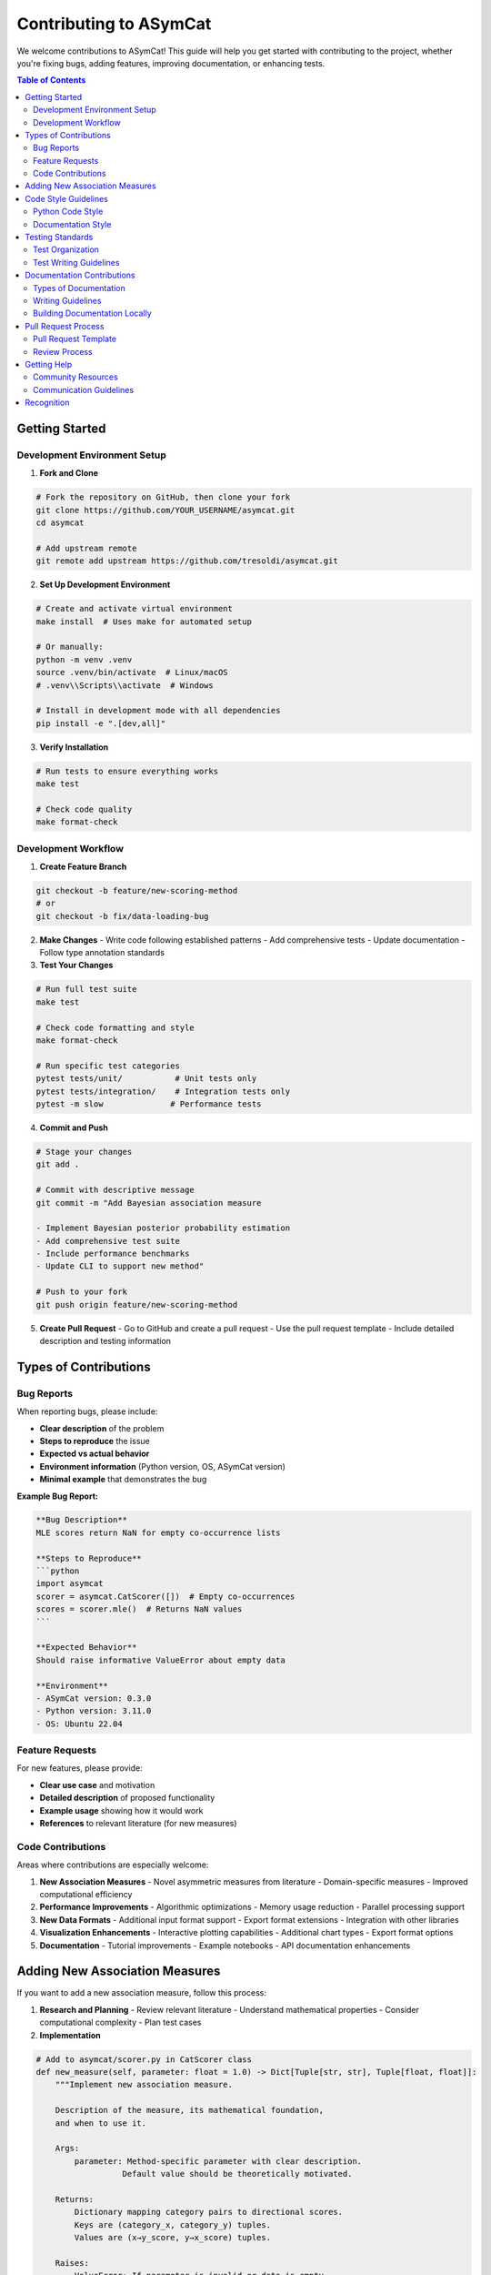 Contributing to ASymCat
=======================

We welcome contributions to ASymCat! This guide will help you get started with contributing to the project, whether you're fixing bugs, adding features, improving documentation, or enhancing tests.

.. contents:: Table of Contents
   :local:
   :depth: 2

Getting Started
---------------

Development Environment Setup
~~~~~~~~~~~~~~~~~~~~~~~~~~~~~

1. **Fork and Clone**

.. code-block:: bash

    # Fork the repository on GitHub, then clone your fork
    git clone https://github.com/YOUR_USERNAME/asymcat.git
    cd asymcat
    
    # Add upstream remote
    git remote add upstream https://github.com/tresoldi/asymcat.git

2. **Set Up Development Environment**

.. code-block:: bash

    # Create and activate virtual environment
    make install  # Uses make for automated setup
    
    # Or manually:
    python -m venv .venv
    source .venv/bin/activate  # Linux/macOS
    # .venv\\Scripts\\activate  # Windows
    
    # Install in development mode with all dependencies
    pip install -e ".[dev,all]"

3. **Verify Installation**

.. code-block:: bash

    # Run tests to ensure everything works
    make test
    
    # Check code quality
    make format-check

Development Workflow
~~~~~~~~~~~~~~~~~~~

1. **Create Feature Branch**

.. code-block:: bash

    git checkout -b feature/new-scoring-method
    # or
    git checkout -b fix/data-loading-bug

2. **Make Changes**
   - Write code following established patterns
   - Add comprehensive tests
   - Update documentation
   - Follow type annotation standards

3. **Test Your Changes**

.. code-block:: bash

    # Run full test suite
    make test
    
    # Check code formatting and style
    make format-check
    
    # Run specific test categories
    pytest tests/unit/           # Unit tests only
    pytest tests/integration/    # Integration tests only
    pytest -m slow              # Performance tests

4. **Commit and Push**

.. code-block:: bash

    # Stage your changes
    git add .
    
    # Commit with descriptive message
    git commit -m "Add Bayesian association measure
    
    - Implement Bayesian posterior probability estimation
    - Add comprehensive test suite
    - Include performance benchmarks
    - Update CLI to support new method"
    
    # Push to your fork
    git push origin feature/new-scoring-method

5. **Create Pull Request**
   - Go to GitHub and create a pull request
   - Use the pull request template
   - Include detailed description and testing information

Types of Contributions
----------------------

Bug Reports
~~~~~~~~~~~

When reporting bugs, please include:

- **Clear description** of the problem
- **Steps to reproduce** the issue
- **Expected vs actual behavior**
- **Environment information** (Python version, OS, ASymCat version)
- **Minimal example** that demonstrates the bug

**Example Bug Report:**

.. code-block:: text

    **Bug Description**
    MLE scores return NaN for empty co-occurrence lists
    
    **Steps to Reproduce**
    ```python
    import asymcat
    scorer = asymcat.CatScorer([])  # Empty co-occurrences
    scores = scorer.mle()  # Returns NaN values
    ```
    
    **Expected Behavior**
    Should raise informative ValueError about empty data
    
    **Environment**
    - ASymCat version: 0.3.0
    - Python version: 3.11.0
    - OS: Ubuntu 22.04

Feature Requests
~~~~~~~~~~~~~~~

For new features, please provide:

- **Clear use case** and motivation
- **Detailed description** of proposed functionality
- **Example usage** showing how it would work
- **References** to relevant literature (for new measures)

Code Contributions
~~~~~~~~~~~~~~~~~

Areas where contributions are especially welcome:

1. **New Association Measures**
   - Novel asymmetric measures from literature
   - Domain-specific measures
   - Improved computational efficiency

2. **Performance Improvements**
   - Algorithmic optimizations
   - Memory usage reduction
   - Parallel processing support

3. **New Data Formats**
   - Additional input format support
   - Export format extensions
   - Integration with other libraries

4. **Visualization Enhancements**
   - Interactive plotting capabilities
   - Additional chart types
   - Export format options

5. **Documentation**
   - Tutorial improvements
   - Example notebooks
   - API documentation enhancements

Adding New Association Measures
-------------------------------

If you want to add a new association measure, follow this process:

1. **Research and Planning**
   - Review relevant literature
   - Understand mathematical properties
   - Consider computational complexity
   - Plan test cases

2. **Implementation**

.. code-block:: python

    # Add to asymcat/scorer.py in CatScorer class
    def new_measure(self, parameter: float = 1.0) -> Dict[Tuple[str, str], Tuple[float, float]]:
        """Implement new association measure.
        
        Description of the measure, its mathematical foundation,
        and when to use it.
        
        Args:
            parameter: Method-specific parameter with clear description.
                      Default value should be theoretically motivated.
        
        Returns:
            Dictionary mapping category pairs to directional scores.
            Keys are (category_x, category_y) tuples.
            Values are (x→y_score, y→x_score) tuples.
        
        Raises:
            ValueError: If parameter is invalid or data is empty.
            
        Example:
            >>> scorer = CatScorer(cooccs)
            >>> scores = scorer.new_measure(parameter=2.0)
            >>> xy_score, yx_score = scores[('A', 'B')]
            
        References:
            Author, A. (Year). Title. Journal, Volume(Issue), pages.
        """
        # Input validation
        if parameter <= 0:
            raise ValueError("Parameter must be positive")
        
        if not self.pairs:
            raise ValueError("No co-occurrences available")
        
        # Get probability estimates (handles smoothing automatically)
        p_xy, p_x, p_y = self.get_smoothed_probabilities()
        
        # Implement core algorithm
        scores = {}
        for (x, y) in self.pairs:
            # Calculate directional scores
            xy_score = self._compute_xy_score(x, y, p_xy, p_x, p_y, parameter)
            yx_score = self._compute_yx_score(x, y, p_xy, p_x, p_y, parameter)
            
            scores[(x, y)] = (xy_score, yx_score)
        
        return scores

3. **Add to CLI Interface**

.. code-block:: python

    # In asymcat/__main__.py, add to AVAILABLE_SCORERS
    AVAILABLE_SCORERS = [
        "mle", "pmi", "chi2", "fisher", "theil_u",
        "new_measure",  # Add your measure here
        "all"
    ]

4. **Write Comprehensive Tests**

.. code-block:: python

    # In tests/unit/test_scoring_measures.py
    class TestNewMeasure:
        """Test suite for new association measure."""
        
        @pytest.mark.parametrize("dataset", STANDARD_DATASETS)
        def test_new_measure_basic(self, dataset):
            """Test basic functionality."""
            scorer = self.get_scorer(dataset)
            scores = scorer.new_measure()
            
            # Validate output format
            assert_valid_scores(scores)
            assert len(scores) > 0
            
        @pytest.mark.parametrize("parameter", [0.1, 1.0, 2.0, 5.0])
        def test_parameter_sensitivity(self, sample_cooccs, parameter):
            """Test parameter effects."""
            scorer = CatScorer(sample_cooccs)
            scores = scorer.new_measure(parameter=parameter)
            assert_valid_scores(scores)
            
        def test_mathematical_properties(self, sample_cooccs):
            """Test measure-specific mathematical properties."""
            scorer = CatScorer(sample_cooccs)
            scores = scorer.new_measure()
            
            # Test specific properties of your measure
            for (x, y), (xy_score, yx_score) in scores.items():
                # Example: test range constraints
                assert 0 <= xy_score <= 1  # If measure is bounded [0,1]
                assert 0 <= yx_score <= 1
                
        def test_edge_cases(self):
            """Test edge cases and error conditions."""
            # Test with minimal data
            minimal_cooccs = [("A", "B", 1)]
            scorer = CatScorer(minimal_cooccs)
            scores = scorer.new_measure()
            assert len(scores) == 1
            
            # Test invalid parameters
            with pytest.raises(ValueError):
                scorer.new_measure(parameter=-1.0)

5. **Update Documentation**

Add to the appropriate documentation files:

- Mathematical formulation in ``mathematical-foundations.rst``
- Usage examples in ``tutorial.rst``
- API documentation (automatically generated from docstrings)

Code Style Guidelines
--------------------

Python Code Style
~~~~~~~~~~~~~~~~~

ASymCat follows PEP 8 with these specific guidelines:

1. **Formatting**: Use Black for automatic formatting

.. code-block:: bash

    make black  # Auto-format code

2. **Import Organization**: Use isort

.. code-block:: bash

    make isort  # Organize imports

3. **Linting**: Use flake8 for code quality

.. code-block:: bash

    make lint  # Check code quality

4. **Type Annotations**: Include comprehensive type hints

.. code-block:: python

    from typing import Dict, List, Tuple, Optional, Union

    def example_function(
        data: List[Tuple[str, str]], 
        parameter: float = 1.0,
        optional_arg: Optional[str] = None
    ) -> Dict[str, float]:
        """Function with proper type annotations."""
        pass

Documentation Style
~~~~~~~~~~~~~~~~~~

1. **Docstring Format**: Use Google-style docstrings

.. code-block:: python

    def example_function(param1: str, param2: int = 10) -> bool:
        """One-line summary of function.
        
        Longer description explaining the function's behavior,
        use cases, and important implementation details.
        
        Args:
            param1: Description of first parameter.
            param2: Description with default value info. Default: 10.
            
        Returns:
            Description of return value and its format.
            
        Raises:
            ValueError: When parameter is invalid.
            RuntimeError: When operation fails.
            
        Example:
            >>> result = example_function("input", param2=20)
            >>> print(result)
            True
            
        Note:
            Additional notes about usage or performance.
        """

2. **Comments**: Add comments for complex algorithmic decisions

.. code-block:: python

    # Use log-space computation to prevent numerical underflow
    # when dealing with very small probabilities
    log_values = np.log(data + self.smoothing_alpha)

3. **README Updates**: Update README.md for user-facing changes

Testing Standards
-----------------

Test Organization
~~~~~~~~~~~~~~~~

Tests are organized in a hierarchical structure:

.. code-block:: text

    tests/
    ├── unit/                      # Test individual components
    │   ├── test_data_loading.py   # Data I/O and preprocessing
    │   ├── test_scoring_measures.py # Individual scoring methods
    │   └── test_score_transformations.py # Utilities
    ├── integration/               # Test complete workflows
    │   └── test_end_to_end_workflows.py # Full analysis pipelines
    └── fixtures/                  # Shared test infrastructure
        ├── data.py               # Test datasets
        └── assertions.py         # Custom validation functions

Test Writing Guidelines
~~~~~~~~~~~~~~~~~~~~~~

1. **Comprehensive Coverage**: Test normal cases, edge cases, and error conditions

.. code-block:: python

    def test_comprehensive_coverage():
        # Normal case
        result = function_under_test(valid_input)
        assert result == expected_output
        
        # Edge case: empty input
        result = function_under_test([])
        assert result == expected_empty_result
        
        # Error case: invalid input
        with pytest.raises(ValueError):
            function_under_test(invalid_input)

2. **Parameterized Tests**: Test multiple scenarios efficiently

.. code-block:: python

    @pytest.mark.parametrize("dataset,expected_pairs", [
        ("toy.tsv", 10),
        ("mushroom-small.tsv", 50),
        ("cmu_sample.tsv", 100),
    ])
    def test_multiple_datasets(self, dataset: str, expected_pairs: int):
        """Test across different datasets."""
        data = asymcat.read_sequences(RESOURCE_DIR / dataset)
        cooccs = asymcat.collect_cooccs(data)
        assert len(cooccs) >= expected_pairs

3. **Property-Based Testing**: Validate mathematical properties

.. code-block:: python

    def test_mathematical_properties(self, sample_cooccs):
        """Test mathematical properties rather than exact values."""
        scores = CatScorer(sample_cooccs).mle()
        
        for (x, y), (xy_score, yx_score) in scores.items():
            # MLE scores should be valid probabilities
            assert 0 <= xy_score <= 1
            assert 0 <= yx_score <= 1

4. **Performance Testing**: Include timing constraints for slow operations

.. code-block:: python

    @pytest.mark.slow
    def test_performance_constraint(self, large_dataset):
        """Ensure performance remains acceptable."""
        start_time = time.time()
        result = expensive_operation(large_dataset)
        duration = time.time() - start_time
        
        assert duration < 10.0  # 10 second limit
        assert len(result) > 0  # Meaningful output

Documentation Contributions
---------------------------

Types of Documentation
~~~~~~~~~~~~~~~~~~~~~~

1. **API Documentation**: Automatically generated from docstrings
2. **User Guides**: Tutorial and how-to documentation
3. **Examples**: Jupyter notebooks with real-world applications
4. **Reference**: Mathematical foundations and technical details

Writing Guidelines
~~~~~~~~~~~~~~~~~

1. **Clarity**: Write for your target audience (users vs developers)
2. **Examples**: Include working code examples
3. **Completeness**: Cover common use cases and edge cases
4. **Accuracy**: Ensure technical accuracy and test code examples

Building Documentation Locally
~~~~~~~~~~~~~~~~~~~~~~~~~~~~~~

.. code-block:: bash

    # Build Sphinx documentation
    make docs
    
    # Clean and rebuild
    make docs-clean
    make docs

The built documentation will be available in ``docs/_build/html/index.html``.

Pull Request Process
--------------------

Pull Request Template
~~~~~~~~~~~~~~~~~~~~~

When creating a pull request, include:

.. code-block:: text

    ## Summary
    Brief description of changes and motivation.
    
    ## Changes Made
    - [ ] Added new feature: `new_association_measure()`
    - [ ] Implemented comprehensive test suite
    - [ ] Updated CLI to support new measure
    - [ ] Added performance benchmarks
    
    ## Testing
    - [ ] All existing tests pass
    - [ ] New tests cover edge cases and performance
    - [ ] Manual testing completed
    
    ## Documentation
    - [ ] Docstrings added to new functions
    - [ ] Tutorial updated with usage examples
    - [ ] Mathematical foundations documented
    
    ## Breaking Changes
    None / List any breaking changes
    
    ## Checklist
    - [ ] Code follows project style guidelines
    - [ ] Self-review completed
    - [ ] Tests added for new functionality
    - [ ] Documentation updated

Review Process
~~~~~~~~~~~~~

1. **Automated Checks**: CI runs tests and style checks
2. **Code Review**: Maintainers review for:
   - Code correctness and efficiency
   - Test coverage and quality
   - Documentation completeness
   - API design consistency
3. **Feedback**: Address review comments promptly
4. **Approval**: Once approved, maintainers will merge

Getting Help
-----------

Community Resources
~~~~~~~~~~~~~~~~~~

- **GitHub Issues**: Report bugs and request features
- **GitHub Discussions**: Ask questions and share ideas
- **Documentation**: Check existing docs before asking
- **Code Examples**: Look at tests and existing implementations

Communication Guidelines
~~~~~~~~~~~~~~~~~~~~~~~~

- **Be respectful**: Follow the code of conduct
- **Be specific**: Provide clear problem descriptions
- **Be patient**: Maintainers are volunteers
- **Be helpful**: Help others when you can

Recognition
-----------

Contributors are recognized in:

- **CHANGELOG.md**: Major contributions noted in release notes
- **AUTHORS.md**: All contributors listed
- **GitHub**: Contributor graphs and commit history
- **Releases**: Acknowledgment in release announcements

Thank you for contributing to ASymCat! Your contributions help make asymmetric categorical association analysis accessible to researchers across disciplines.